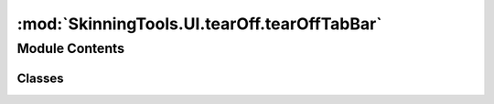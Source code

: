 :mod:`SkinningTools.UI.tearOff.tearOffTabBar`
=============================================

.. py:module:: SkinningTools.UI.tearOff.tearOffTabBar


Module Contents
---------------

Classes
~~~~~~~

.. autoapisummary::

   SkinningTools.UI.tearOff.tearOffTabBar.TearoffTabBar



.. py:class:: TearoffTabBar(parent=None)



   tab bar for the QTabwidget that allows the widget to be removed from the tab and parent to a new window
       

   .. attribute:: tearOff
      

      

   .. method:: enterEvent(self, event)

      use the correct keyboard focus when the arrow is in the tab
              


   .. method:: event(self, event)

      make sure that the tear off event is triggered when all conditions are met
              


   .. method:: keyPressEvent(self, event)

      make sure the correct arrow cursor is present when inside the headerview
              


   .. method:: keyReleaseEvent(self, event)

      make sure the correct arrow cursor is present when inside the headerview
              


   .. method:: leaveEvent(self, event)

      use the correct keyboard focus when the arrow is in the tab
              


   .. method:: mouseMoveEvent(self, event)

      make sure the image of the hand is still conveiying the correct action
              


   .. method:: mousePressEvent(self, event)

      the mouse press event that checks if the conditions are met to detach the window
      it will change the control cursors image to display the action


   .. method:: setWest(self)

      set the orientation of the tab widgets header
              


   .. method:: tabSizeHint(self, index=0)

      get the size hint of the current tab
      this way we can make sure that when we detach the widget we have a correct size to work with

      :param index: index if the tab
      :type index: int
      :return: the size of the widget
      :rtype: Qsize



